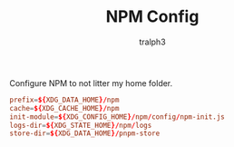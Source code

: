 #+TITLE: NPM Config
#+AUTHOR: tralph3
#+PROPERTY: header-args :noweb yes :mkdirp yes :tangle ~/.config/npm/npmrc

Configure NPM to not litter my home folder.
#+begin_src conf
  prefix=${XDG_DATA_HOME}/npm
  cache=${XDG_CACHE_HOME}/npm
  init-module=${XDG_CONFIG_HOME}/npm/config/npm-init.js
  logs-dir=${XDG_STATE_HOME}/npm/logs
  store-dir=${XDG_DATA_HOME}/pnpm-store
#+end_src
